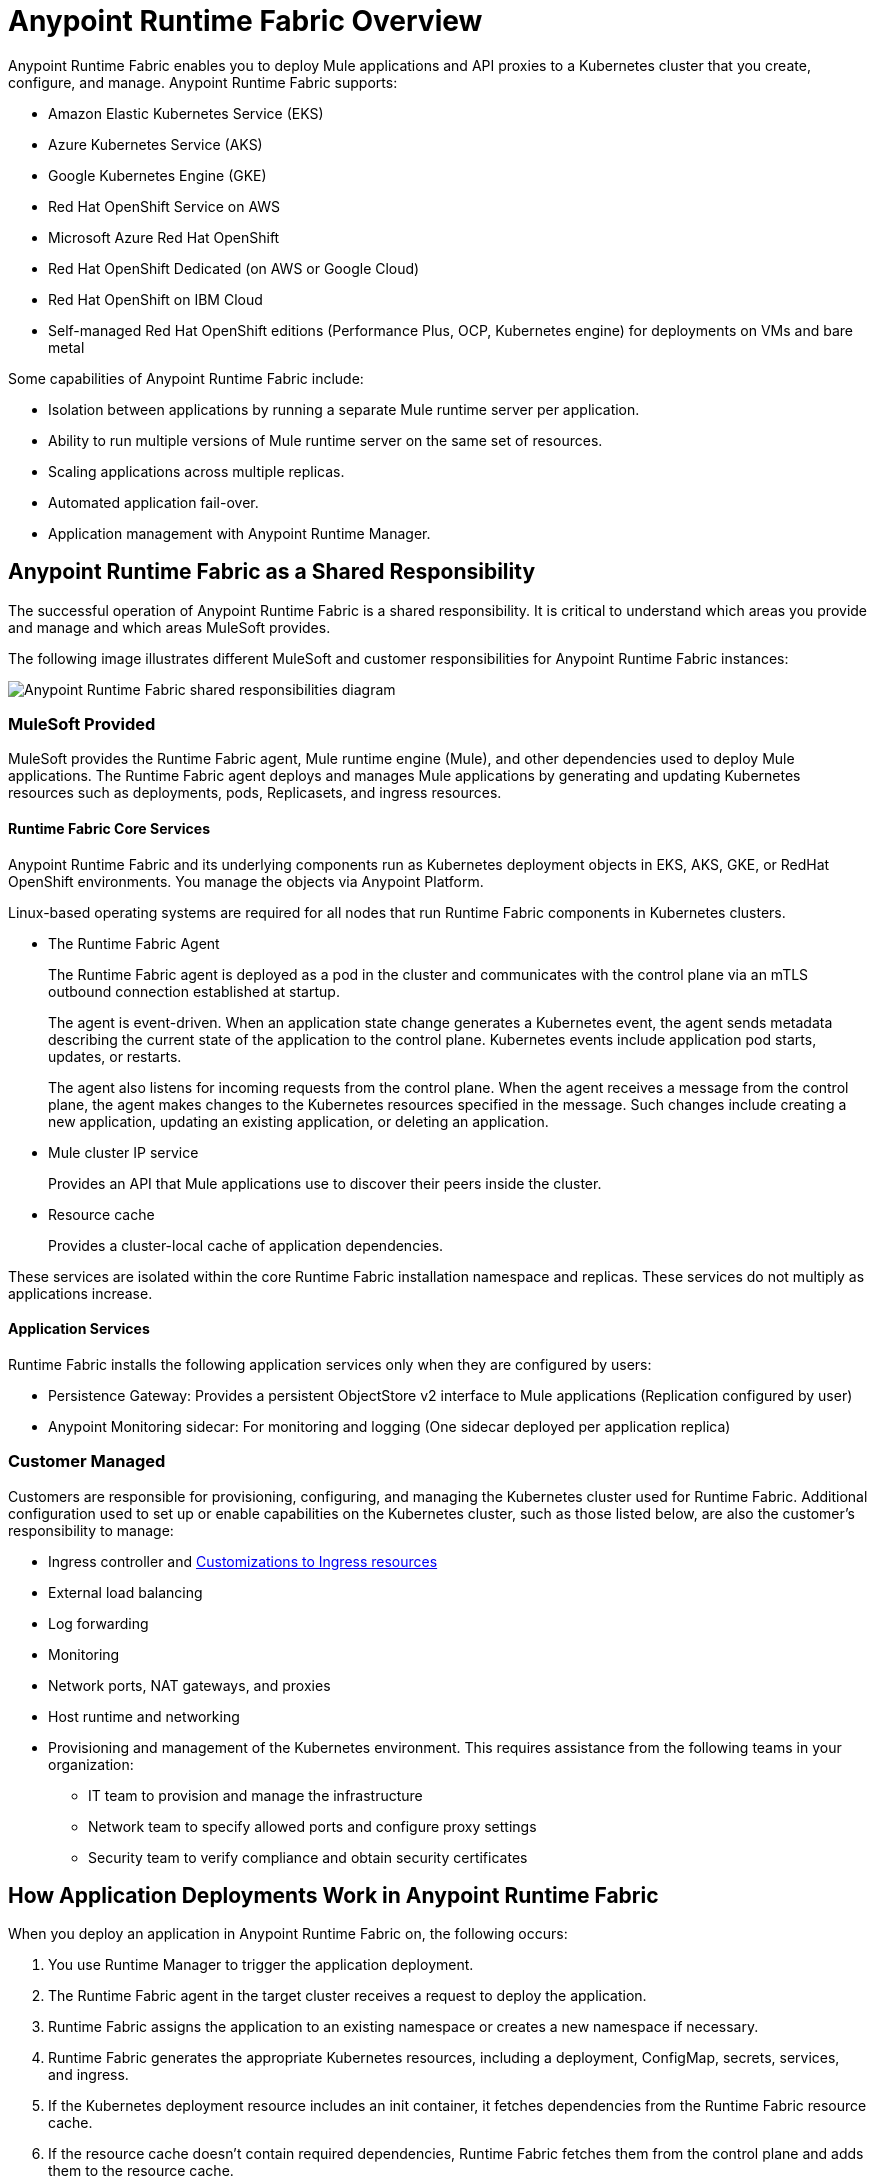 = Anypoint Runtime Fabric Overview
:page-aliases: index-vm-bare-metal.adoc, runtime-fabric-limitations.adoc, install-prereqs.adoc, install-create-rtf-arm.adoc, install-prerequisites.adoc, install-aws.adoc, install-azure.adoc, install-manual.adoc, deploy-resource-allocation.adoc, enable-inbound-traffic.adoc, manage-proxy.adoc, manage-nodes.adoc, configure-adv-tls-context.adoc, runtime-fabric-logs.adoc, configure-alerting.adoc, using-opscenter.adoc, install-patches.adoc, troubleshoot-guide.adoc, uninstall-manual.adoc, index-self-managed.adoc, install-sys-reqs.adoc, config-mutual-auth.adoc
:page-notice-banner-message: For Runtime Fabric appliance documentation, see version 1.13 or earlier.  

Anypoint Runtime Fabric enables you to deploy Mule applications and API proxies to a Kubernetes cluster that you create, configure, and manage. Anypoint Runtime Fabric supports:

* Amazon Elastic Kubernetes Service (EKS)
* Azure Kubernetes Service (AKS)
* Google Kubernetes Engine (GKE)
* Red Hat OpenShift Service on AWS
* Microsoft Azure Red Hat OpenShift
* Red Hat OpenShift Dedicated (on AWS or Google Cloud)
* Red Hat OpenShift on IBM Cloud
* Self-managed Red Hat OpenShift editions (Performance Plus, OCP, Kubernetes engine) for deployments on VMs and bare metal

Some capabilities of Anypoint Runtime Fabric include:

* Isolation between applications by running a separate Mule runtime server per application.
* Ability to run multiple versions of Mule runtime server on the same set of resources.
* Scaling applications across multiple replicas.
* Automated application fail-over.
* Application management with Anypoint Runtime Manager.

== Anypoint Runtime Fabric as a Shared Responsibility

The successful operation of Anypoint Runtime Fabric is a shared responsibility. It is critical to understand which areas you provide and manage and which areas MuleSoft provides.

The following image illustrates different MuleSoft and customer responsibilities for Anypoint Runtime Fabric instances:

image::rtf-shared-responsibility.png[Anypoint Runtime Fabric shared responsibilities diagram]

=== MuleSoft Provided

MuleSoft provides the Runtime Fabric agent, Mule runtime engine (Mule), and other dependencies used to deploy Mule applications. The Runtime Fabric agent deploys and manages Mule applications by generating and updating Kubernetes resources such as deployments, pods, Replicasets, and ingress resources.

==== Runtime Fabric Core Services

Anypoint Runtime Fabric and its underlying components run as Kubernetes deployment objects in EKS, AKS, GKE, or RedHat OpenShift environments. You manage the objects via Anypoint Platform.

Linux-based operating systems are required for all nodes that run Runtime Fabric components in Kubernetes clusters.

* The Runtime Fabric Agent
+
The Runtime Fabric agent is deployed as a pod in the cluster and communicates with the control plane via an mTLS outbound connection established at startup. 
+
The agent is event-driven. When an application state change generates a Kubernetes event, the agent sends metadata describing the current state of the application to the control plane. Kubernetes events include application pod starts, updates, or restarts.
+
The agent also listens for incoming requests from the control plane. When the agent receives a message from the control plane, the agent makes changes to the Kubernetes resources specified in the message. Such changes include creating a new application, updating an existing application, or deleting an application. 

* Mule cluster IP service
+
Provides an API that Mule applications use to discover their peers inside the cluster.

* Resource cache
+
Provides a cluster-local cache of application dependencies.

These services are isolated within the core Runtime Fabric installation namespace and replicas. These services do not multiply as applications increase.

==== Application Services

Runtime Fabric installs the following application services only when they are configured by users:

* Persistence Gateway: Provides a persistent ObjectStore v2 interface to Mule applications (Replication configured by user) 
* Anypoint Monitoring sidecar: For monitoring and logging (One sidecar deployed per application replica)

=== Customer Managed

Customers are responsible for provisioning, configuring, and managing the Kubernetes cluster used for Runtime Fabric. Additional configuration used to set up or enable capabilities on the Kubernetes cluster, such as those listed below, are also the customer's responsibility to manage:

* Ingress controller and xref:custom-ingress-configuration.adoc[Customizations to Ingress resources] 
* External load balancing
* Log forwarding
* Monitoring
* Network ports, NAT gateways, and proxies
* Host runtime and networking
* Provisioning and management of the Kubernetes environment. This requires assistance from the following teams in your organization:
** IT team to provision and manage the infrastructure
** Network team to specify allowed ports and configure proxy settings
** Security team to verify compliance and obtain security certificates

== How Application Deployments Work in Anypoint Runtime Fabric  

When you deploy an application in Anypoint Runtime Fabric on, the following occurs:

. You use Runtime Manager to trigger the application deployment.
. The Runtime Fabric agent in the target cluster receives a request to deploy the application.
. Runtime Fabric assigns the application to an existing namespace or creates a new namespace if necessary.
. Runtime Fabric generates the appropriate Kubernetes resources, including a deployment, ConfigMap, secrets, services, and ingress.
. If the Kubernetes deployment resource includes an init container, it fetches dependencies from the Runtime Fabric resource cache.
. If the resource cache doesn’t contain required dependencies, Runtime Fabric fetches them from the control plane and adds them to the resource cache.

image::rtf-app-deployment.png[Application deployment workflow for Runtime Fabric]

=== Assigning Namespaces in Anypoint Runtime Fabric

Each application is deployed into a Kubernetes namespace based on the application’s environment. 

. Runtime Fabric searches for a namespace with the label `rtf.mulesoft.com/envId=<ANYPOINT_ENVIRONMENT_ID>`. 
. If Runtime Fabric can't find that label, it searches for a namespace with the name `<ANYPOINT_ENVIRONMENT_ID>`. 
. If Runtime Fabric can't find that namespace, it creates a new namespace called `<ANYPOINT_ENVIRONMENT_ID>`.

image::rtf-namespace-flow.png[Application namespace assignment flowchart]

=== Monitoring Application Deployments

The Runtime Fabric agent monitors Kubernetes Deployments labelled with `rtf.mulesoft.com/id`. When Kubernetes updates the state of the deployment, the agent sends that update to the control plane. See xref:logs[Logs] and xref:monitoring[Monitoring] for addtional information. 

== Requirements for Runtime Fabric

The following descriptions provide you with the general requirements for running Anypoint Runtime Fabric.

=== Kubernetes Support

Runtime Fabric requires a Kubernetes cluster that is provisioned and operational. Verify if your environment is correctly configured using the `rtfctl` command-line utility. See xref:install-self-managed.adoc[Install Runtime Fabric].

See the xref:release-notes::runtime-fabric/runtime-fabric-release-notes-2.x.x.adoc[release notes] for your major or minor version of Runtime Fabric for a list of supported Kubernetes versions.

=== Supported Architectures

Anypoint Runtime Fabric requires worker nodes that use the x86/x64 architecture. ARM-based architectures are not supported.

=== Operating Systems

Anypoint Runtime Fabric supports any Linux-based operating system supported by Amazon EKS, AKS, GKE, or RedHat OpenShift.

=== Nodes and Resources

In general, you should follow the best practices provided by your Kubernetes vendor to ensure availability and simplify the administration of your infrastructure.

Follow best practices by installing Runtime Fabric in an environment with a minimum of two nodes each having the following resources:

* Minimum of two CPU cores
* At least 15 GiB of RAM
* At least 250 GiB of available disk space

Adjust the number of nodes and amount of resources allocated according to the amount and type of workload you run on each Anypoint Runtime Fabric instance.

=== Anypoint Platform Roles and Permissions

To successfully use Anypoint Runtime Fabric, your Anypoint Platform account must have the following permissions enabled:

* To manage permissions for Anypoint Platform users, you must have the ability to use xref:access-management::index.adoc[Anypoint Access Management].
* To deploy and manage applications, you must have the ability to use Anypoint Runtime Manager. To deploy applications, you must also have the Exchange Contributors permission enabled for your Anypoint Platform account.
* To use Runtime Fabric, you must have the Organization Administrators permission or the Manage Runtime Fabrics permission for the corresponding environments.
* To delete Runtime Fabric instances, administrators need the Manage Runtime Fabrics permission at the organization level.

=== Network Configuration

Anypoint Runtime Fabric requires an IT administrator to configure network ports, hostnames, and certificates to function correctly. See xref:install-self-managed-network-configuration.adoc[Configuring Your Network to Support Runtime Fabric].

=== Anypoint Platform Roles and Permissions

To succesfully use Runtime Fabric, your Anypoint Platform account must have the following permissions enabled:

* To manage permissions for Anypoint Platform users, you must have the ability to use xref:access-management::index.adoc[Anypoint Access Management].
* To deploy and manage applications, you must have the ability to use Anypoint Runtime Manager. To deploy applications, you must also have the Exchange Contributors permission enabled for your Anypoint Platform account.
* To use Runtime Fabric, you must have the Organization Administrators permission or the Manage Runtime Fabrics permission on the corresponding environments.
* To delete Runtime Fabric instances, administrators need the Manage Runtime Fabrics permission at the organization level.

=== Ingress Controller

Runtime Fabric supports any ingress controller that is compatible with your Kubernetes environment and supports a deployment model where a separate ingress resource is created per application deployment. In general, most off-the-shelf ingress controllers support this model.

[IMPORTANT]
====
The ingress controller included with GKE provisions a separate HTTP load balancer per application by default. Before using the ingress controller provided by GKE, learn more about its behavior, exploring workarounds, or using another ingress controller if this behavior is undesirable. See the following link:https://help.mulesoft.com/s/article/Default-Ingress-Controller-Behavior-with-Runtime-Fabric-on-GKE[KB article] for more details.
====

=== Logs

For Titanium customers, Anypoint Runtime Fabric supports logging using Anypoint Monitoring. See xref:manage-monitor-applications.adoc#logs[Logs] for more information.

Applications deployed on Runtime Fabric direct logs to `stdout`. The container runtime collects these logs and writes them to a file. The storage location of this file depends on your container runtime and configuration. Refer to the documentation for your Kubernetes environment for details.
  
=== External Log Forwarding

Anypoint Runtime Fabric does not include external log forwarding. You are responsible for installing, configuring, and managing an external log forwarder. You can use any external log forwarding agent that is compatible with your Kubernetes environment running on Amazon EKS, AKS, or GKE. Common log forwarding agents include:

* Splunk Connect for Kubernetes
* Fluentbit

Runtime Fabric also supports Log4j appenders. 

=== Monitoring

xref:monitoring::index.adoc[Anypoint Monitoring] provides metrics for applications and API gateways deployed to Runtime Fabric. 

To collect metrics, Anypoint Monitoring sidecars run in all applications deployed to Runtime Fabric. See xref:manage-monitor-applications.adoc[Monitor Applications Deployed to Runtime Fabric] for details, including how to enable or disable monitoring. 

Runtime Fabric does not provide support for integrating third-party monitoring solutions.

== Feature Support List for Runtime Fabric

The following table lists supported and non-supported features.
 
[%header%autowidth.spread]
|===
| Feature | Status 
| Support for deploying Mules and API Gateways | Supported 
| Kubernetes and Docker a| Not included.

Provide your instances of Kubernetes and Docker via Amazon EKS, AKS or GKE clusters. 
| Installing on any Linux distribution | Supported 
| Node auto-scaling | Supported using AWS, Azure, Google Cloud, or RedHat OpenShift functionality 
| External log forwarding | You must provide an external log forwarding service 
| Internal load balancer | You must provide an internal load balancer (Ingress Controller) 
| Anypoint Security Edge | Not supported 
| Anypoint Security Tokenization | Not supported 
| Ops Center | Not Included +
You can enable monitoring and alerting in AWS, Azure, Google Cloud, or RedHat OpenShift 
|===

== Anypoint Runtime Fabric and Standalone Mule Runtimes (Hybrid Deployments)

Hybrid deployments of Mule applications require you to install a version of the Mule runtime on a server and deploy one or more applications on the server. Each application shares the Mule runtime server and the resources allocated to it. Other resources such as certificates or database connections may also be shared using domains.

Anypoint Runtime Fabric provisions resources differently. Each Mule application and API gateway runs within its own Mule runtime and in its own container. The resources available to the container are specified when deploying a Mule application or API proxy. This enables Mule applications to horizontally scale across nodes without relying on other dependencies. It also ensures that different applications do not compete with each other for resources on the same node.
